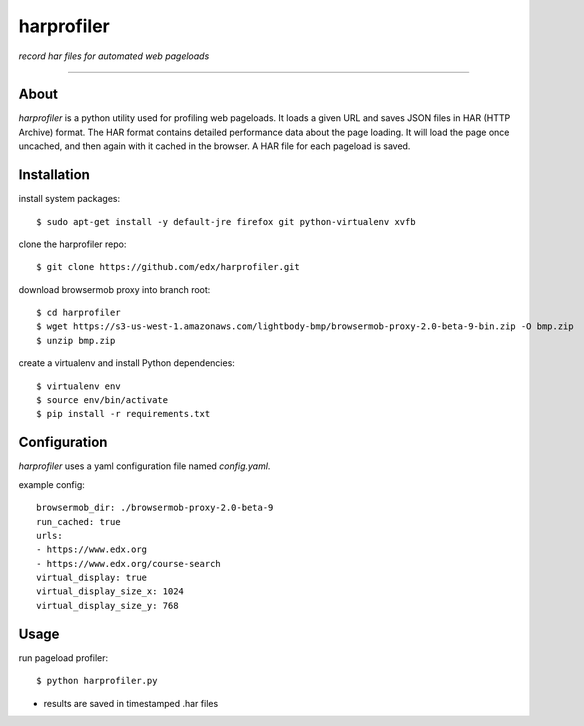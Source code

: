 harprofiler
===========

*record har files for automated web pageloads*

----

About
-----

`harprofiler` is a python utility used for profiling web pageloads.  It loads a given URL and saves JSON files in HAR (HTTP Archive) format.  The HAR format contains detailed performance data about the page loading.  It will load the page once uncached, and then again with it cached in the browser.  A HAR file for each pageload is saved.

Installation
------------

install system packages::

    $ sudo apt-get install -y default-jre firefox git python-virtualenv xvfb

clone the harprofiler repo::

    $ git clone https://github.com/edx/harprofiler.git

download browsermob proxy into branch root::

    $ cd harprofiler
    $ wget https://s3-us-west-1.amazonaws.com/lightbody-bmp/browsermob-proxy-2.0-beta-9-bin.zip -O bmp.zip
    $ unzip bmp.zip

create a virtualenv and install Python dependencies::

    $ virtualenv env
    $ source env/bin/activate
    $ pip install -r requirements.txt

Configuration
-------------

`harprofiler` uses a yaml configuration file named `config.yaml`.

example config::

    browsermob_dir: ./browsermob-proxy-2.0-beta-9
    run_cached: true
    urls:
    - https://www.edx.org
    - https://www.edx.org/course-search
    virtual_display: true
    virtual_display_size_x: 1024
    virtual_display_size_y: 768

Usage
-----

run pageload profiler::

    $ python harprofiler.py

* results are saved in timestamped .har files
